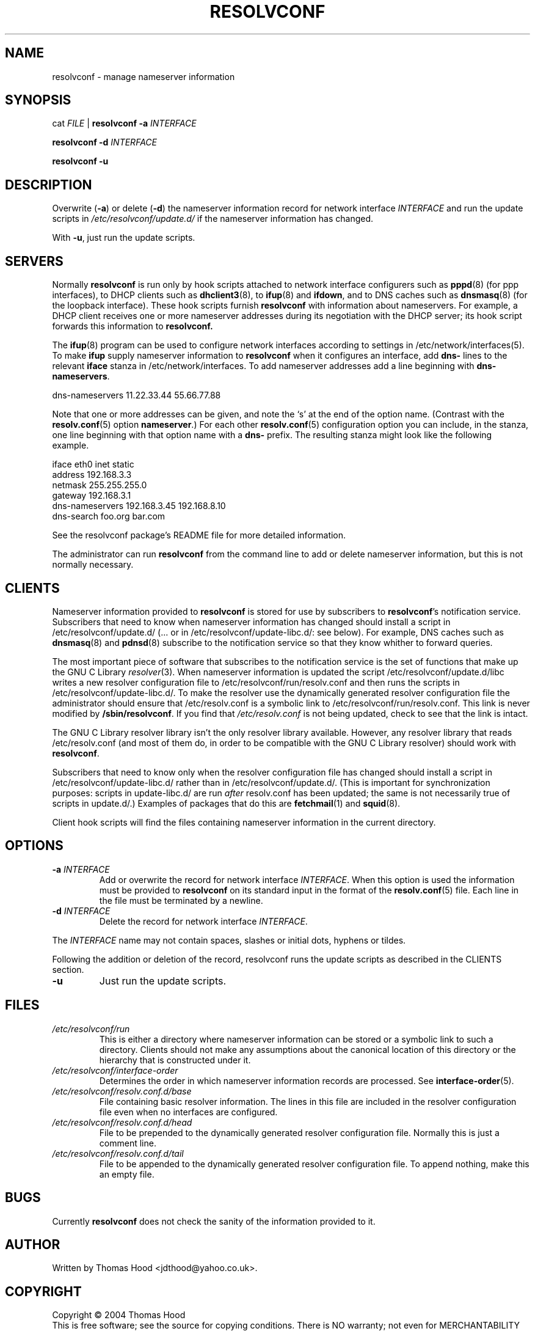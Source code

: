 .TH RESOLVCONF "8" "April 2005" "resolvconf" "resolvconf"
.SH NAME
resolvconf \- manage nameserver information
.SH SYNOPSIS
cat \fIFILE\fR |
.B resolvconf
\fB\-a\fR \fIINTERFACE\fR
.PP
.B resolvconf
\fB\-d\fR \fIINTERFACE\fR
.PP
.B resolvconf
\fB\-u\fR
.SH DESCRIPTION
Overwrite (\fB\-a\fR) or delete (\fB\-d\fR) the nameserver information
record for network interface \fIINTERFACE\fR
and run the update scripts in \fI/etc/resolvconf/update.d/\fR
if the nameserver information has changed.
.PP
With \fB\-u\fR, just run the update scripts.
.SH SERVERS
Normally
.B resolvconf
is run only by hook scripts attached to network interface configurers
such as
.BR pppd (8) 
(for ppp interfaces),
to DHCP clients such as
.BR dhclient3 (8),
to
.BR ifup (8) 
and
.BR ifdown ,
and
to DNS caches such as
.BR dnsmasq (8)
(for the loopback interface).
These hook scripts furnish
.B resolvconf
with information about nameservers.
For example, a DHCP client receives one or more nameserver addresses
during its negotiation with the DHCP server;
its hook script forwards this information to 
.B resolvconf.
.PP
The
.BR ifup (8)
program can be used to configure network interfaces
according to settings in
/etc/network/interfaces(5).
To make 
.B ifup
supply nameserver information to
.B resolvconf
when it configures an interface, add
.B dns\-
lines to the relevant
.B iface
stanza in /etc/network/interfaces.
To add nameserver addresses add a line beginning with
.BR dns\-nameservers .
.PP
.EX
    dns\-nameservers 11.22.33.44 55.66.77.88
.EE
.PP
Note that one or more addresses can be given,
and note the `s' at the end of the option name.
(Contrast with the 
.BR resolv.conf (5)
option
.BR nameserver .)
For each other
.BR resolv.conf (5)
configuration option
you can include, in the stanza,
one line beginning with that option name with a
.B dns\-
prefix.
The resulting stanza might look like the following example.
.PP
.EX
    iface eth0 inet static
        address 192.168.3.3
        netmask 255.255.255.0
        gateway 192.168.3.1
        dns\-nameservers 192.168.3.45 192.168.8.10
        dns\-search foo.org bar.com
.EE
.PP
See the resolvconf package's README file for more detailed information.
.PP
The administrator can run
.B resolvconf
from the command line to add or delete nameserver information,
but this is not normally necessary.
.SH CLIENTS
Nameserver information provided to
.B resolvconf
is stored for use by subscribers to \fBresolvconf\fR's notification service.
Subscribers that need to know when nameserver information has changed
should install a script in /etc/resolvconf/update.d/
(... or in /etc/resolvconf/update-libc.d/: see below).
For example, DNS caches such as
.BR dnsmasq (8)
and
.BR pdnsd (8)
subscribe to the notification service so that they know
whither to forward queries.
.PP
The most important piece of
software that subscribes to the notification service is the set of functions
that make up the GNU C Library
.IR resolver (3).
When nameserver information is updated the script
/etc/resolvconf/update.d/libc writes a new resolver configuration
file to /etc/resolvconf/run/resolv.conf and then runs the scripts in
/etc/resolvconf/update-libc.d/.
To make the resolver use the dynamically generated resolver configuration
file the administrator should ensure that /etc/resolv.conf is a symbolic
link to /etc/resolvconf/run/resolv.conf.
This link is never modified by \fB/sbin/resolvconf\fR.
If you find that \fI/etc/resolv.conf\fR is not being updated,
check to see that the link is intact.
.PP
The GNU C Library resolver library isn't the only resolver library available.
However, any resolver library that reads /etc/resolv.conf
(and most of them do, in order to be compatible with the GNU C Library resolver)
should work with
.BR resolvconf .
.PP
Subscribers that need to know only when the resolver configuration file
has changed should install a script in /etc/resolvconf/update-libc.d/
rather than in /etc/resolvconf/update.d/.
(This is important for synchronization purposes:
scripts in update-libc.d/ are run \fIafter\fR resolv.conf has been updated;
the same is not necessarily true of scripts in update.d/.)
Examples of packages that do this are
.BR fetchmail (1)
and
.BR squid (8).
.PP
Client hook scripts will find the files containing nameserver
information in the current directory.
.SH OPTIONS
.TP
\fB\-a\fR \fIINTERFACE\fR
Add or overwrite the record for network interface \fIINTERFACE\fR.
When this option is used the information must be provided to
.B resolvconf
on its standard input in the format of the
.BR resolv.conf (5)
file.
Each line in the file must be terminated by a newline.
.TP
\fB\-d\fR \fIINTERFACE\fR
Delete the record for network interface \fIINTERFACE\fR.
.PP
The \fIINTERFACE\fR name may not contain spaces, slashes or
initial dots, hyphens or tildes.
.PP
Following the addition or deletion of the record, resolvconf runs
the update scripts as described in the CLIENTS section.
.TP
\fB\-u\fR
Just run the update scripts.
.SH FILES
.TP
.I /etc/resolvconf/run
This is either a directory where nameserver information can be stored
or a symbolic link to such a directory.
Clients should not make any assumptions about the canonical location
of this directory or the hierarchy that is constructed under it.
.TP
.I /etc/resolvconf/interface-order
Determines the order in which nameserver information records are processed.
See
.BR interface-order (5).
.TP
.I /etc/resolvconf/resolv.conf.d/base
File containing basic resolver information.
The lines in this file are included in the resolver configuration file
even when no interfaces are configured.
.TP
.I /etc/resolvconf/resolv.conf.d/head
File to be prepended to the dynamically generated resolver configuration file.
Normally this is just a comment line.
.TP
.I /etc/resolvconf/resolv.conf.d/tail
File to be appended to the dynamically generated resolver configuration file.
To append nothing, make this an empty file.
.SH BUGS
Currently
.B resolvconf
does not check the sanity of the information provided to it.
.SH AUTHOR
Written by Thomas Hood <jdthood@yahoo.co.uk>.
.SH COPYRIGHT
Copyright \(co 2004 Thomas Hood
.br
This is free software; see the source for copying conditions.  There is NO
warranty; not even for MERCHANTABILITY or FITNESS FOR A PARTICULAR PURPOSE.
.SH "SEE ALSO"
.BR interface-order (5),
.BR resolv.conf (5),
.BR resolver (3).
